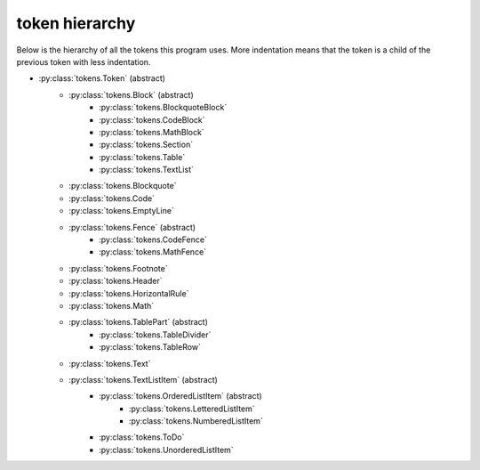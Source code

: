 token hierarchy
===============

Below is the hierarchy of all the tokens this program uses. More indentation means that the token is a child of the previous token with less indentation.

* :py:class:`tokens.Token` (abstract)
    * :py:class:`tokens.Block` (abstract)
        * :py:class:`tokens.BlockquoteBlock`
        * :py:class:`tokens.CodeBlock`
        * :py:class:`tokens.MathBlock`
        * :py:class:`tokens.Section`
        * :py:class:`tokens.Table`
        * :py:class:`tokens.TextList`
    * :py:class:`tokens.Blockquote`
    * :py:class:`tokens.Code`
    * :py:class:`tokens.EmptyLine`
    * :py:class:`tokens.Fence` (abstract)
        * :py:class:`tokens.CodeFence`
        * :py:class:`tokens.MathFence`
    * :py:class:`tokens.Footnote`
    * :py:class:`tokens.Header`
    * :py:class:`tokens.HorizontalRule`
    * :py:class:`tokens.Math`
    * :py:class:`tokens.TablePart` (abstract)
        * :py:class:`tokens.TableDivider`
        * :py:class:`tokens.TableRow`
    * :py:class:`tokens.Text`
    * :py:class:`tokens.TextListItem` (abstract)
        * :py:class:`tokens.OrderedListItem` (abstract)
            * :py:class:`tokens.LetteredListItem`
            * :py:class:`tokens.NumberedListItem`
        * :py:class:`tokens.ToDo`
        * :py:class:`tokens.UnorderedListItem`
